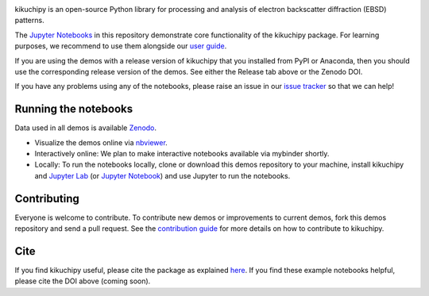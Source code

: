 .. nbviewer
.. image:: https://raw.githubusercontent.com/jupyter/design/master/logos/Badges/nbviewer_badge.svg?sanitize=true
    :target: https://nbviewer.ipython.org/github/kikuchipy/kikuchipy-demos/tree/master
    :alt: nbviewer

.. Read the Docs
.. image:: https://readthedocs.org/projects/kikuchipy/badge/?version=latest
    :target: https://kikuchipy.org/en/latest/
    :alt: Documentation status

.. Work in progress
.. image:: https://camo.githubusercontent.com/a646be419b04e4d0f790613e408d79f991476fab/68747470733a2f2f696d672e736869656c64732e696f2f62616467652f73746162696c6974792d776f726b5f696e5f70726f67726573732d6c69676874677265792e737667
    :target: https://github.com/kikuchipy/kikuchipy-demos
    :alt: Work in progress

kikuchipy is an open-source Python library for processing and analysis of
electron backscatter diffraction (EBSD) patterns.

The `Jupyter Notebooks <https://jupyter.org>`_ in this repository demonstrate
core functionality of the kikuchipy package. For learning purposes, we recommend
to use them alongside our `user guide <https://kikuchipy.org>`_.

If you are using the demos with a release version of kikuchipy that you
installed from PyPI or Anaconda, then you should use the corresponding release
version of the demos. See either the Release tab above or the Zenodo DOI.

If you have any problems using any of the notebooks, please raise an issue in
our `issue tracker <https://github.com/kikuchipy/kikuchipy-demos/issues>`_ so
that we can help!

Running the notebooks
---------------------
Data used in all demos is available `Zenodo
<https://zenodo.org/record/3265037>`_.

- Visualize the demos online via `nbviewer
  <https://nbviewer.ipython.org/github/kikuchipy/kikuchipy-demos/tree/master>`_.
- Interactively online: We plan to make interactive notebooks available via
  mybinder shortly.
- Locally: To run the notebooks locally, clone or download this demos repository
  to your machine, install kikuchipy and `Jupyter Lab
  <https://jupyterlab.readthedocs.io/en/latest/>`_ (or `Jupyter Notebook
  <https://jupyter-notebook.readthedocs.io/en/stable/>`_) and use Jupyter to run
  the notebooks.

Contributing
------------
Everyone is welcome to contribute. To contribute new demos or improvements to
current demos, fork this demos repository and send a pull request. See the
`contribution guide <https://kikuchipy.org/en/latest/contributing.html>`_ for
more details on how to contribute to kikuchipy.

Cite
----
If you find kikuchipy useful, please cite the package as explained `here
<https://kikuchipy.org>`_. If you find these example notebooks helpful, please
cite the DOI above (coming soon).
